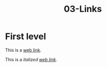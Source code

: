 #+TITLE: 03-Links
#+DESCRIPTION: Simple org file to test links
#+TODO: TODO(t) PAUSED(p) |  DONE(d)


* First level
  :PROPERTIES:
  :ID:       03-markup-first-level-id
  :CREATED:  [2020-01-01 Wed 01:01]
  :END:
  This is a [[https://codigoparallevar.com/1][web link]].

  This is a /italized [[https://codigoparallevar.com/2][web link]]/.
